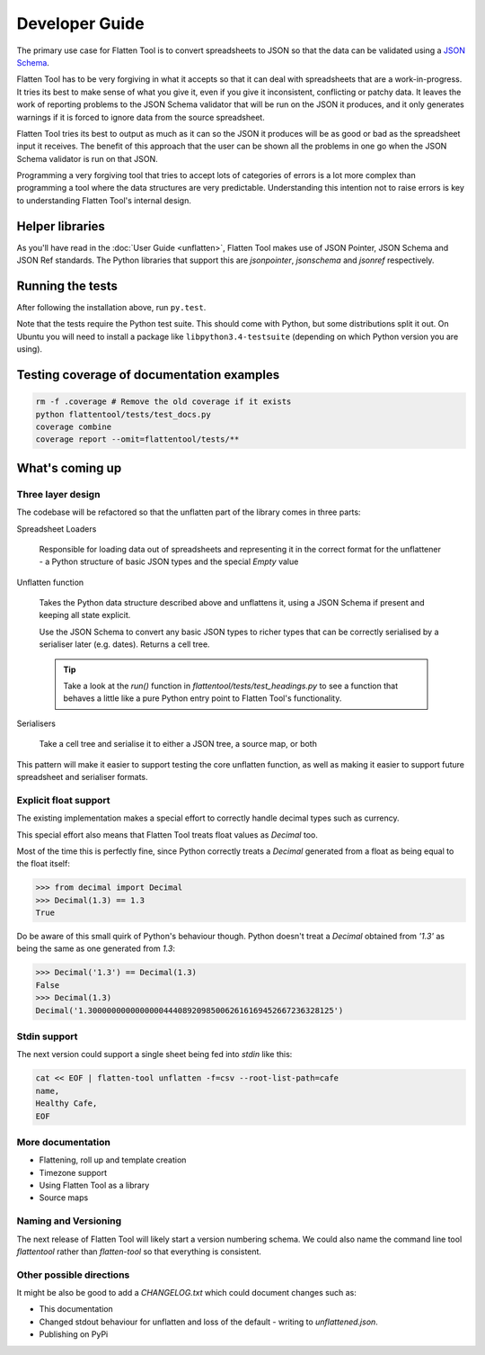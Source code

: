 +++++++++++++++
Developer Guide
+++++++++++++++

The primary use case for Flatten Tool is to convert spreadsheets to JSON so
that the data can be validated using a `JSON Schema
<http://json-schema.org/documentation.html>`_.

Flatten Tool has to be very forgiving in what it accepts so that it can deal
with spreadsheets that are a work-in-progress. It tries its best to make
sense of what you give it, even if you give it inconsistent, conflicting or
patchy data. It leaves the work of reporting problems to the JSON Schema
validator that will be run on the JSON it produces, and it only generates
warnings if it is forced to ignore data from the source spreadsheet.

Flatten Tool tries its best to output as much as it can so the JSON it produces
will be as good or bad as the spreadsheet input it receives. The benefit of
this approach that the user can be shown all the problems in one go when the
JSON Schema validator is run on that JSON.

Programming a very forgiving tool that tries to accept lots of categories of
errors is a lot more complex than programming a tool where the data structures
are very predictable. Understanding this intention not to raise errors is key
to understanding Flatten Tool's internal design.


Helper libraries
================

As you'll have read in the :doc:`User Guide <unflatten>`, Flatten Tool makes
use of JSON Pointer, JSON Schema and JSON Ref standards. The Python libraries
that support this are `jsonpointer`, `jsonschema` and `jsonref` respectively.


Running the tests
=================

After following the installation above, run ``py.test``.

Note that the tests require the Python test suite. This should come with Python,
but some distributions split it out. On Ubuntu you will need to install a
package like ``libpython3.4-testsuite`` (depending on which Python version you
are using).



Testing coverage of documentation examples
==========================================

.. code-block:: bash

    rm -f .coverage # Remove the old coverage if it exists
    python flattentool/tests/test_docs.py
    coverage combine
    coverage report --omit=flattentool/tests/**


What's coming up
================

Three layer design
------------------

The codebase will be refactored so that the unflatten part of the library comes
in three parts:

Spreadsheet Loaders

   Responsible for loading data out of spreadsheets and representing it in the
   correct format for the unflattener - a Python structure of basic JSON types and
   the special `Empty` value

Unflatten function

   Takes the Python data structure described above and unflattens it, using a
   JSON Schema if present and keeping all state explicit.

   Use the JSON Schema to convert any basic JSON types to richer types that can
   be correctly serialised by a serialiser later (e.g. dates). Returns a cell
   tree.

   .. tip ::

      Take a look at the `run()` function in
      `flattentool/tests/test_headings.py` to see a function that behaves a
      little like a pure Python entry point to Flatten Tool's functionality.

Serialisers

   Take a cell tree and serialise it to either a JSON tree, a source map, or both

This pattern will make it easier to support testing the core unflatten
function, as well as making it easier to support future spreadsheet and
serialiser formats.


Explicit float support
----------------------

The existing implementation makes a special effort to correctly handle decimal
types such as currency.

This special effort also means that Flatten Tool treats float values as
`Decimal` too.

Most of the time this is perfectly fine, since Python correctly treats a
`Decimal` generated from a float as being equal to the float itself:

.. code-block:: python

   >>> from decimal import Decimal
   >>> Decimal(1.3) == 1.3
   True

Do be aware of this small quirk of Python's behaviour though. Python doesn't
treat a `Decimal` obtained from `'1.3'` as being the same as one generated from
`1.3`:

.. code-block:: python

   >>> Decimal('1.3') == Decimal(1.3)
   False
   >>> Decimal(1.3)
   Decimal('1.3000000000000000444089209850062616169452667236328125')

Stdin support
-------------

The next version could support a single sheet being fed into `stdin` like this:

.. code-block:: bash

   cat << EOF | flatten-tool unflatten -f=csv --root-list-path=cafe
   name,
   Healthy Cafe,
   EOF

More documentation
------------------

* Flattening, roll up and template creation
* Timezone support
* Using Flatten Tool as a library
* Source maps

Naming and Versioning
---------------------

The next release of Flatten Tool will likely start a version numbering schema.
We could also name the command line tool `flattentool` rather than
`flatten-tool` so that everything is consistent.

Other possible directions
-------------------------

It might be also be good to add a `CHANGELOG.txt` which could document changes
such as:

* This documentation
* Changed stdout behaviour for unflatten and loss of the default - writing to
  `unflattened.json`.
* Publishing on PyPi
